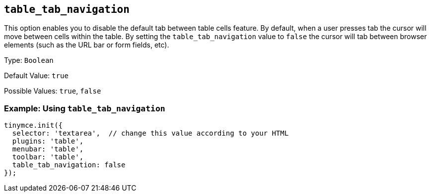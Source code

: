 [[table_tab_navigation]]
== `+table_tab_navigation+`

This option enables you to disable the default tab between table cells feature. By default, when a user presses tab the cursor will move between cells within the table. By setting the `+table_tab_navigation+` value to `+false+` the cursor will tab between browser elements (such as the URL bar or form fields, etc).

Type: `+Boolean+`

Default Value: `+true+`

Possible Values: `+true+`, `+false+`

=== Example: Using `+table_tab_navigation+`

[source,js]
----
tinymce.init({
  selector: 'textarea',  // change this value according to your HTML
  plugins: 'table',
  menubar: 'table',
  toolbar: 'table',
  table_tab_navigation: false
});
----
